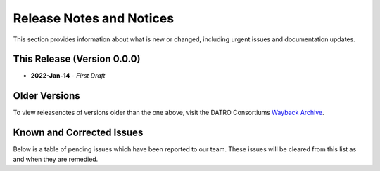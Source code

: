 ****************************
Release Notes and Notices
****************************

This section provides information about what is new or changed, including urgent issues and documentation updates. 


This Release (Version 0.0.0)
==============================

- **2022-Jan-14** - `First Draft`


Older Versions
================

To view releasenotes of versions older than the one above, visit the DATRO Consortiums `Wayback Archive <https://wayback.datro.xyz/>`__.

.. csv-table:: Older Versions of this Document
   :file: _static/olderversions.csv
   :widths: 25, 15, 35, 25
   :header-rows: 1
   

Known and Corrected Issues
===============================

Below is a table of pending issues which have been reported to our team. 
These issues will be cleared from this list as and when they are remedied. 

.. csv-table:: Known Issues
   :file: _static/issues.csv
   :widths: 20, 15, 25, 35
   :header-rows: 1
   
